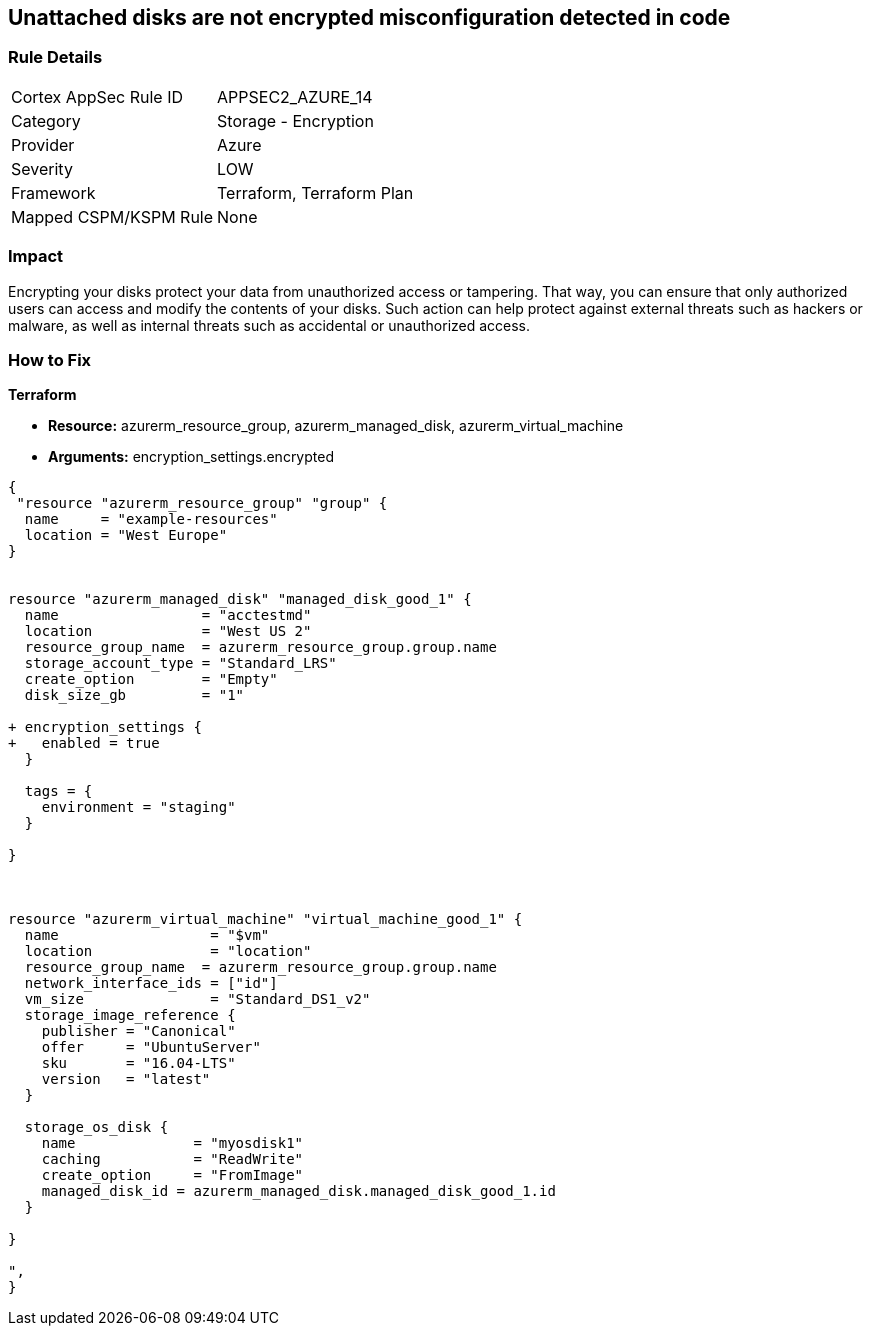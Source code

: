 == Unattached disks are not encrypted misconfiguration detected in code
// Unattached disks not encrypted


=== Rule Details

[cols="1,2"]
|===
|Cortex AppSec Rule ID |APPSEC2_AZURE_14
|Category |Storage - Encryption
|Provider |Azure
|Severity |LOW
|Framework |Terraform, Terraform Plan
|Mapped CSPM/KSPM Rule |None
|===
 



=== Impact
Encrypting your disks protect your data from unauthorized access or tampering.
That way, you can ensure that only authorized users can access and modify the contents of your disks.
Such action can help protect against external threats such as hackers or malware, as well as internal threats such as accidental or unauthorized access.

=== How to Fix


*Terraform* 


* *Resource:* azurerm_resource_group, azurerm_managed_disk, azurerm_virtual_machine
* *Arguments:* encryption_settings.encrypted


[source,go]
----
{
 "resource "azurerm_resource_group" "group" {
  name     = "example-resources"
  location = "West Europe"
}


resource "azurerm_managed_disk" "managed_disk_good_1" {
  name                 = "acctestmd"
  location             = "West US 2"
  resource_group_name  = azurerm_resource_group.group.name
  storage_account_type = "Standard_LRS"
  create_option        = "Empty"
  disk_size_gb         = "1"

+ encryption_settings {
+   enabled = true
  }

  tags = {
    environment = "staging"
  }

}



resource "azurerm_virtual_machine" "virtual_machine_good_1" {
  name                  = "$vm"
  location              = "location"
  resource_group_name  = azurerm_resource_group.group.name
  network_interface_ids = ["id"]
  vm_size               = "Standard_DS1_v2"
  storage_image_reference {
    publisher = "Canonical"
    offer     = "UbuntuServer"
    sku       = "16.04-LTS"
    version   = "latest"
  }

  storage_os_disk {
    name              = "myosdisk1"
    caching           = "ReadWrite"
    create_option     = "FromImage"
    managed_disk_id = azurerm_managed_disk.managed_disk_good_1.id
  }

}

",
}
----
